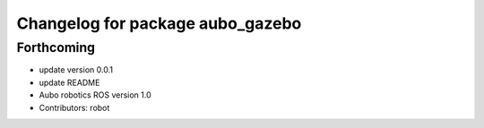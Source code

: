 ^^^^^^^^^^^^^^^^^^^^^^^^^^^^^^^^^
Changelog for package aubo_gazebo
^^^^^^^^^^^^^^^^^^^^^^^^^^^^^^^^^

Forthcoming
-----------
* update version 0.0.1
* update README
* Aubo robotics ROS version 1.0
* Contributors: robot
